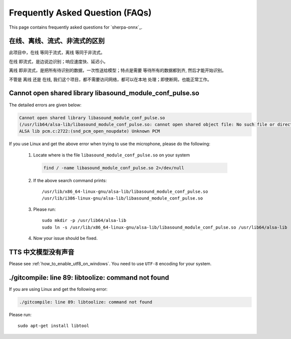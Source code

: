 Frequently Asked Question (FAQs)
================================

This page contains frequently asked questions for `sherpa-onnx`_.

在线、离线、流式、非流式的区别
------------------------------

此项目中，``在线`` 等同于流式，``离线`` 等同于非流式。

``在线`` 即流式，是边说边识别；响应速度快、延迟小。

``离线`` 即非流式，是把所有待识别的数据，一次性送给模型；特点是需要
等待所有的数据都到齐, 然后才能开始识别。

不管是 ``离线`` 还是 ``在线``, 我们这个项目，都不需要访问网络，都可以在本地
处理；即使断网，也能正常工作。

Cannot open shared library libasound_module_conf_pulse.so
---------------------------------------------------------

The detailed errors are given below:

.. code-block::

  Cannot open shared library libasound_module_conf_pulse.so
  (/usr/lib64/alsa-lib/libasound_module_conf_pulse.so: cannot open shared object file: No such file or directory)
  ALSA lib pcm.c:2722:(snd_pcm_open_noupdate) Unknown PCM

If you use Linux and get the above error when trying to use the microphone, please do the following:

  1. Locate where is the file ``libasound_module_conf_pulse.so`` on your system

    .. code-block:: bash

      find / -name libasound_module_conf_pulse.so 2>/dev/null

  2. If the above search command prints::

      /usr/lib/x86_64-linux-gnu/alsa-lib/libasound_module_conf_pulse.so
      /usr/lib/i386-linux-gnu/alsa-lib/libasound_module_conf_pulse.so

  3. Please run::

      sudo mkdir -p /usr/lib64/alsa-lib
      sudo ln -s /usr/lib/x86_64-linux-gnu/alsa-lib/libasound_module_conf_pulse.so /usr/lib64/alsa-lib

  4. Now your issue should be fixed.


TTS 中文模型没有声音
--------------------

Please see :ref:`how_to_enable_utf8_on_windows`.
You need to use ``UTF-8`` encoding for your system.

./gitcompile: line 89: libtoolize: command not found
----------------------------------------------------

If you are using Linux and get the following error:

.. code-block::

   ./gitcompile: line 89: libtoolize: command not found

Please run::

  sudo apt-get install libtool

